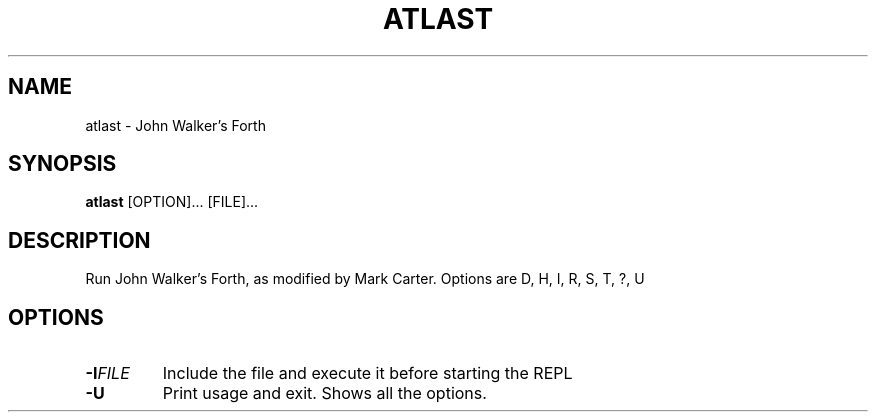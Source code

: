 .TH ATLAST 1
.SH NAME
atlast \- John Walker's Forth
.SH SYNOPSIS
.B atlast
[OPTION]... [FILE]...
.SH DESCRIPTION
Run John Walker's Forth, as modified by Mark Carter. Options are D, H, I, R, S, T, ?, U
.SH OPTIONS
.TP
.BR \-I\fIFILE\fR
Include the file and execute it before starting the REPL
.TP
.BR \-U
Print usage and exit. Shows all the options.

